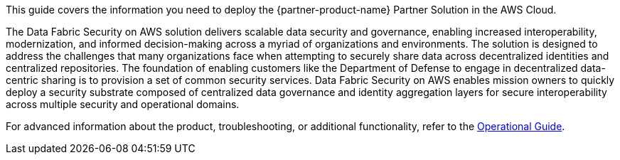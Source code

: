 This guide covers the information you need to deploy the {partner-product-name} Partner Solution in the AWS Cloud.

The Data Fabric Security on AWS solution delivers scalable data security and governance, enabling increased interoperability, modernization, and informed decision-making across a myriad of organizations and environments.  The solution is designed to address the challenges that many organizations face when attempting to securely share data across decentralized identities and centralized repositories.  The foundation of enabling customers like the Department of Defense to engage in decentralized data-centric sharing is to provision a set of common security services.  Data Fabric Security on AWS enables mission owners to quickly deploy a security substrate composed of centralized data governance and identity aggregation layers for secure interoperability across multiple security and operational domains.

For advanced information about the product, troubleshooting, or additional functionality, refer to the https://{partner-solution-github-org}.github.io/{partner-solution-project-name}/operational/index.html[Operational Guide^].

// For information about using this Partner Solution for migrations, refer to the https://{partner-solution-github-org}.github.io/{partner-solution-project-name}/migration/index.html[Migration Guide^].